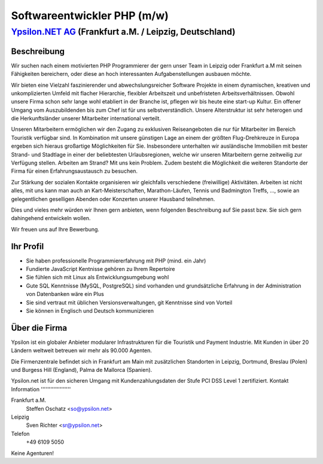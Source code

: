 Softwareentwickler PHP (m/w)
============================

`Ypsilon.NET AG <http://www.ypsilon.net>`__ (Frankfurt a.M. / Leipzig, Deutschland)
-----------------------------------------------------------------------------------

Beschreibung
~~~~~~~~~~~~

Wir suchen nach einem motivierten PHP Programmierer der gern unser Team
in Leipzig oder Frankfurt a.M mit seinen Fähigkeiten bereichern, oder
diese an hoch interessanten Aufgabenstellungen ausbauen möchte.

Wir bieten eine Vielzahl faszinierender und abwechslungsreicher Software
Projekte in einem dynamischen, kreativen und unkomplizierten Umfeld mit
flacher Hierarchie, flexibler Arbeitszeit und unbefristeten
Arbeitsverhältnissen. Obwohl unsere Firma schon sehr lange wohl
etabliert in der Branche ist, pflegen wir bis heute eine start-up
Kultur. Ein offener Umgang vom Auszubildenden bis zum Chef ist für uns
selbstverständlich. Unsere Alterstruktur ist sehr heterogen und die
Herkunftsländer unserer Mitarbeiter international verteilt.

Unseren Mitarbeitern ermöglichen wir den Zugang zu exklusiven
Reiseangeboten die nur für Mitarbeiter im Bereich Touristik verfügbar
sind. In Kombination mit unsere günstigen Lage an einem der größten
Flug-Drehkreuze in Europa ergeben sich hieraus großartige Möglichkeiten
für Sie. Insbesondere unterhalten wir ausländische Immobilien mit bester
Strand- und Stadtlage in einer der beliebtesten Urlaubsregionen, welche
wir unseren Mitarbeitern gerne zeitweilig zur Verfügung stellen.
Arbeiten am Strand? Mit uns kein Problem. Zudem besteht die Möglichkeit
die weiteren Standorte der Firma für einen Erfahrungsaustausch zu
besuchen.

Zur Stärkung der sozialen Kontakte organisieren wir gleichfalls
verschiedene (freiwillige) Aktivitäten. Arbeiten ist nicht alles, mit
uns kann man auch an Kart-Meisterschaften, Marathon-Läufen, Tennis und
Badmington Treffs, ..., sowie an gelegentlichen geselligen Abenden oder
Konzerten unserer Hausband teilnehmen.

Dies und vieles mehr würden wir Ihnen gern anbieten, wenn folgenden
Beschreibung auf Sie passt bzw. Sie sich gern dahingehend entwickeln
wollen.

Wir freuen uns auf Ihre Bewerbung.

Ihr Profil
~~~~~~~~~~

-  Sie haben professionelle Programmiererfahrung mit PHP (mind. ein
   Jahr)
-  Fundierte JavaScript Kentnisse gehören zu Ihrem Repertoire
-  Sie fühlen sich mit Linux als Entwicklungsumgebung wohl
-  Gute SQL Kenntnisse (MySQL, PostgreSQL) sind vorhanden und
   grundsätzliche Erfahrung in der Administration von Datenbanken wäre
   ein Plus
-  Sie sind vertraut mit üblichen Versionsverwaltungen, git Kenntnisse
   sind von Vorteil
-  Sie können in Englisch und Deutsch kommunizieren

Über die Firma
~~~~~~~~~~~~~~

Ypsilon ist ein globaler Anbieter modularer Infrastrukturen für die
Touristik und Payment Industrie. Mit Kunden in über 20 Ländern weltweit
betreuen wir mehr als 90.000 Agenten.

Die Firmenzentrale befindet sich in Frankfurt am Main mit zusätzlichen
Standorten in Leipzig, Dortmund, Breslau (Polen) und Burgess Hill
(England), Palma de Mallorca (Spanien).

Ypsilon.net ist für den sicheren Umgang mit Kundenzahlungsdaten der
Stufe PCI DSS Level 1 zertifiziert. Kontakt Information
'''''''''''''''''''

Frankfurt a.M.
    Steffen Oschatz <so@ypsilon.net\ >

Leipzig
    Sven Richter <sr@ypsilon.net\ >

Telefon
    +49 6109 5050

Keine Agenturen!
